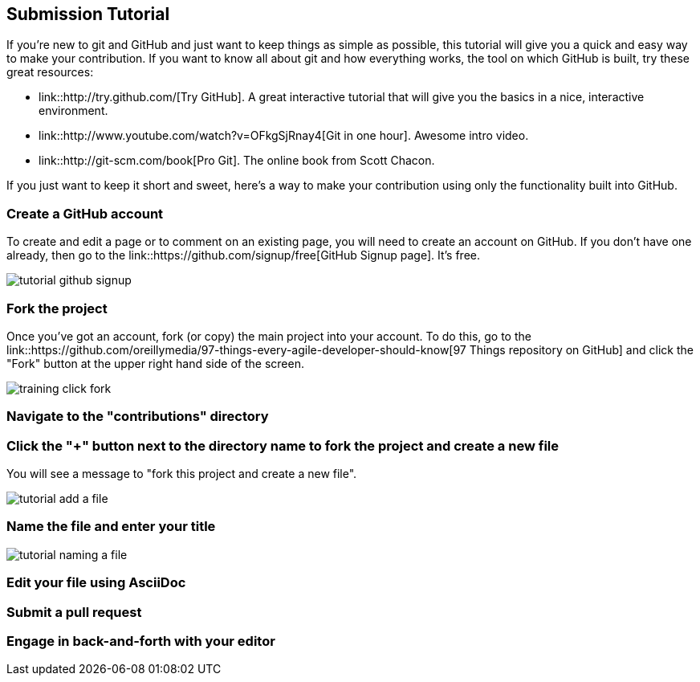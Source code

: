 [[submission_tutorial]]
== Submission Tutorial

If you're new to git and GitHub and just want to keep things as simple as possible, this tutorial will give you a quick and easy way to make your contribution.  If you want to know all about git and how everything works, the tool on which GitHub is built, try these great resources:

* link::http://try.github.com/[Try GitHub].  A great interactive tutorial that will give you the basics in a nice, interactive environment.  
* link::http://www.youtube.com/watch?v=OFkgSjRnay4[Git in one hour].  Awesome intro video.
* link::http://git-scm.com/book[Pro Git].  The online book from Scott Chacon.

If you just want to keep it short and sweet, here's a way to make your contribution using only the functionality built into GitHub.


=== Create a GitHub account

To create and edit a page or to comment on an existing page, you will need to create an account on GitHub. If you don't have one already, then go to the link::https://github.com/signup/free[GitHub Signup page].  It's free.

image::https://s3.amazonaws.com/orm-atlas-media/tutorial_github_signup.png[]

=== Fork the project

Once you've got an account, fork (or copy) the main project into your account.  To do this, go to the  link::https://github.com/oreillymedia/97-things-every-agile-developer-should-know[97 Things repository on GitHub] and  click the "Fork" button at the upper right hand side of the screen.

image::https://s3.amazonaws.com/orm-atlas-media/training_click_fork.png[]


=== Navigate to the "contributions" directory

=== Click the "+" button next to the directory name to fork the project and create a new file


You will see a message to "fork this project and create a new file". 


image::https://s3.amazonaws.com/orm-atlas-media/tutorial_add_a_file.png[]


=== Name the file and enter your title


image::https://s3.amazonaws.com/orm-atlas-media/tutorial_naming_a_file.png[]

=== Edit your file using AsciiDoc


=== Submit a pull request


=== Engage in back-and-forth with your editor